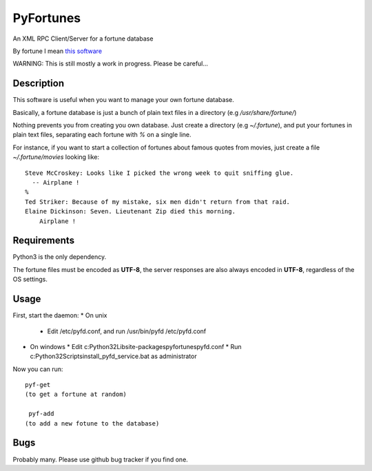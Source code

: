 PyFortunes
==========


An XML RPC Client/Server for a fortune database

By fortune I mean `this software
<http://en.wikipedia.org/wiki/Fortune_%28Unix%29>`_

WARNING: This is still mostly a work in progress. Please be careful...


Description
-----------

This software is useful when you want to manage your own
fortune database.

Basically, a fortune database is just a bunch of plain text files in a
directory
(e.g */usr/share/fortune/*)

Nothing prevents you from creating you own database. Just create a directory
(e.g *~/.fortune*), and put your fortunes in plain text files, separating each
fortune with `%` on a single line.

For instance, if you want to start a collection of fortunes about famous quotes
from movies, just create a file *~/.fortune/movies* looking like::

  Steve McCroskey: Looks like I picked the wrong week to quit sniffing glue.
    -- Airplane !
  %
  Ted Striker: Because of my mistake, six men didn't return from that raid.
  Elaine Dickinson: Seven. Lieutenant Zip died this morning.
      Airplane !

Requirements
------------

Python3 is the only dependency.

The fortune files must be encoded as **UTF-8**, the server responses
are also always encoded in **UTF-8**, regardless of the OS
settings.

Usage
-----

First, start the daemon:
* On unix
  * Edit /etc/pyfd.conf, and run /usr/bin/pyfd /etc/pyfd.conf

* On windows
  * Edit c:\Python32\Lib\site-packages\pyfortunes\pyfd.conf
  * Run c:\Python32\Scripts\install_pyfd_service.bat as administrator

Now you can run::

  pyf-get
  (to get a fortune at random)

   pyf-add
  (to add a new fotune to the database)


Bugs
----

Probably many. Please use github bug tracker if you find one.

